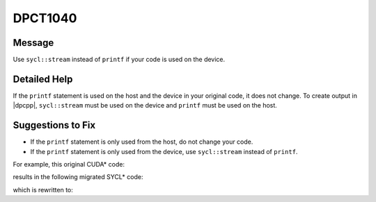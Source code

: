 .. _DPCT1040:

DPCT1040
========

Message
-------

.. _msg-1040-start:

Use ``sycl::stream`` instead of ``printf`` if your code is used on the device.

.. _msg-1040-end:

Detailed Help
-------------

If the ``printf`` statement is used on the host and the device in your original
code, it does not change. To create output in |dpcpp|, ``sycl::stream`` must be
used on the device and ``printf`` must be used on the host.

Suggestions to Fix
------------------

* If the ``printf`` statement is only used from the host, do not change your code.
* If the ``printf`` statement is only used from the device, use ``sycl::stream``
  instead of ``printf``.

For example, this original CUDA\* code:

.. code-block:: cpp
   :linenos:

    __host__ __device__ void hd() {
      printf("Hello!\n");
    }
    
    __global__ void k() {
      hd();
    }
    
    void foo() {
      hd();
      k<<<1, 1>>>();
    }

results in the following migrated SYCL\* code:

.. code-block:: cpp
   :linenos:

    void hd() {
      /*
      DPCT1040:0: Use sycl::stream instead of printf if your code is used on the
      device.
      */
      printf("Hello!\n");
    }
    
    void k() {
      hd();
    }
    
    void foo() {
      hd();
      dpct::get_default_queue().parallel_for(
          sycl::nd_range<3>(sycl::range<3>(1, 1, 1), sycl::range<3>(1, 1, 1)),
          [=](sycl::nd_item<3> item_ct1) {
            k();
          });
    }

which is rewritten to:

.. code-block:: cpp
   :linenos:

    void hd_host() {
      printf("Hello!\n");
    }
    
    void hd_device(const sycl::stream &stream) {
      stream << "Hello!\n";
    }
    
    void k(const sycl::stream &stream) {
      hd_device(stream);
    }
    
    void foo() {
      hd_host();
      dpct::get_default_queue().submit([&](sycl::handler &cgh) {
        sycl::stream stream(64 * 1024 /*totalBufferSize*/, 80 /*workItemBufferSize*/, cgh);
    
        cgh.parallel_for(
            sycl::nd_range<3>(sycl::range<3>(1, 1, 1), sycl::range<3>(1, 1, 1)),
            [=](sycl::nd_item<3> item_ct1) {
              k(stream);
            });
      }); 
    }

